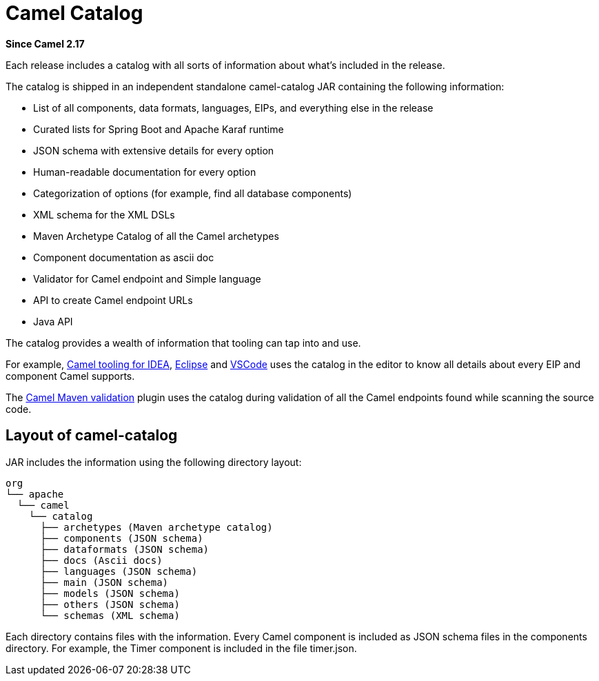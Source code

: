 [[CamelCatalog]]
= Camel Catalog

*Since Camel 2.17*

Each release includes a catalog with all sorts of information about what’s included in the release.

The catalog is shipped in an independent standalone camel-catalog JAR containing the following information:

- List of all components, data formats, languages, EIPs, and everything else in the
release
- Curated lists for Spring Boot and Apache Karaf runtime
- JSON schema with extensive details for every option
- Human-readable documentation for every option
- Categorization of options (for example, find all database components)
- XML schema for the XML DSLs
- Maven Archetype Catalog of all the Camel archetypes
- Component documentation as ascii doc
- Validator for Camel endpoint and Simple language
- API to create Camel endpoint URLs
- Java API

The catalog provides a wealth of information that tooling can tap into and use.

For example, https://plugins.jetbrains.com/plugin/9371-apache-camel-idea-plugin[Camel tooling for IDEA], https://marketplace.eclipse.org/content/language-support-apache-camel[Eclipse] and https://marketplace.visualstudio.com/items?itemName=redhat.vscode-apache-camel[VSCode] uses the catalog in the editor
to know all details about every EIP and component Camel supports.

The xref:camel-report-maven-plugin.adoc#_running_the_goal_on_any_maven_project[Camel Maven validation] plugin uses the catalog during validation of all the
Camel endpoints found while scanning the source code.

== Layout of camel-catalog

JAR includes the information using the following directory layout:

[source,text]
----
org
└── apache
  └── camel
    └── catalog
      ├── archetypes (Maven archetype catalog)
      ├── components (JSON schema)
      ├── dataformats (JSON schema)
      ├── docs (Ascii docs)
      ├── languages (JSON schema)
      ├── main (JSON schema)
      ├── models (JSON schema)
      ├── others (JSON schema)
      └── schemas (XML schema)
----

Each directory contains files with the information. Every Camel component is included
as JSON schema files in the components directory. For example, the Timer component
is included in the file timer.json.

